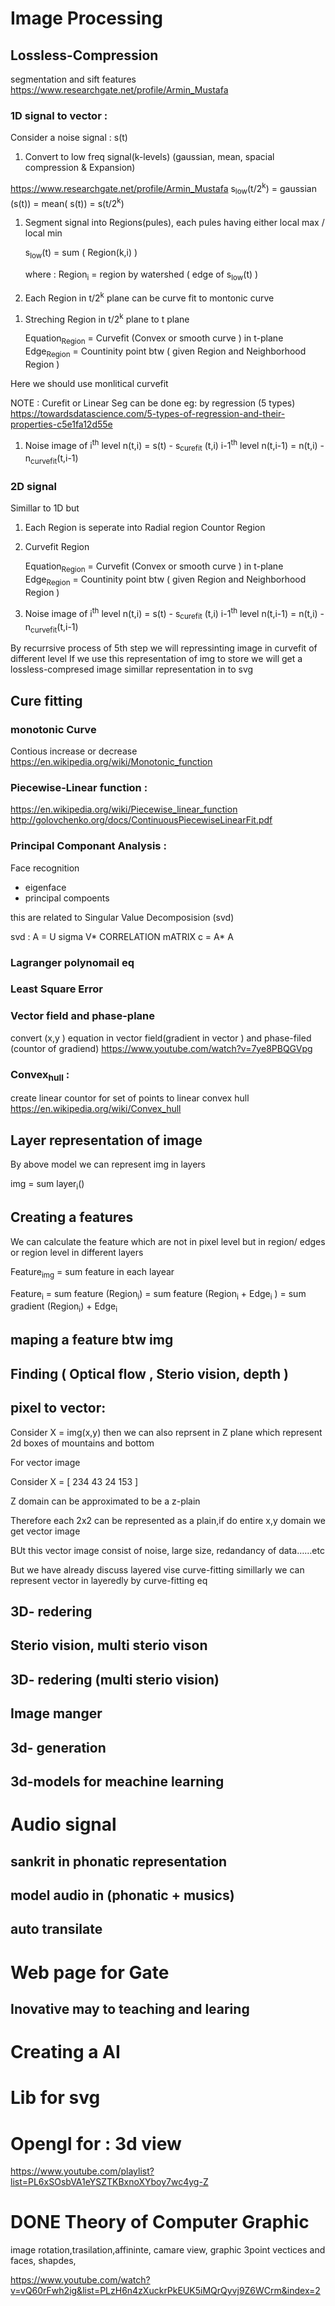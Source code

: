 * Image Processing
** Lossless-Compression
segmentation and sift features
https://www.researchgate.net/profile/Armin_Mustafa
*** 1D signal to vector :
Consider a noise signal : s(t) 

1. Convert to low freq signal(k-levels) (gaussian, mean, spacial compression & Expansion)
https://www.researchgate.net/profile/Armin_Mustafa
   s_low(t/2^k)  = gaussian (s(t))
                = mean( s(t))
                = s(t/2^k)               

2. Segment signal into Regions(pules), each pules having either local max / local min
   
   s_low(t) = sum ( Region(k,i) )

   where : Region_i = region by watershed ( edge of s_low(t) )

3. Each Region in t/2^k plane can be curve fit to montonic curve  
  

4. Streching Region in t/2^k plane to t plane

   Equation_Region =  Curvefit (Convex or smooth curve ) in t-plane
   Edge_Region     =  Countinity point btw ( given Region and Neighborhood Region )

Here we should use monlitical curvefit

NOTE : Curefit or Linear Seg can be done eg: by regression (5 types) https://towardsdatascience.com/5-types-of-regression-and-their-properties-c5e1fa12d55e


5. Noise image of  i^th level   n(t,i)   = s(t)     - s_curefit (t,i)
                   i-1^th level n(t,i-1) = n(t,i)   - n_curvefit(t,i-1)

*** 2D signal 
 Simillar to 1D but

3. Each Region is seperate into 
   Radial region 
   Countor Region

4. Curvefit Region
   
   Equation_Region =  Curvefit (Convex or smooth curve ) in t-plane
   Edge_Region     =  Countinity point btw ( given Region and Neighborhood Region )


5. Noise image of  i^th level   n(t,i)   = s(t)     - s_curefit (t,i)
                   i-1^th level n(t,i-1) = n(t,i)   - n_curvefit(t,i-1)

By recurrsive process of 5th step we will repressinting image in curvefit of different level 
If we use this representation of img to store
 we will get a lossless-compresed image 
 simillar representation in to svg
** Cure fitting
*** monotonic Curve
Contious increase or decrease 
https://en.wikipedia.org/wiki/Monotonic_function
*** Piecewise-Linear function :
https://en.wikipedia.org/wiki/Piecewise_linear_function
http://golovchenko.org/docs/ContinuousPiecewiseLinearFit.pdf
*** Principal Componant Analysis :
Face recognition
 - eigenface
 - principal compoents
this are related to Singular Value Decomposision (svd)

svd :
A = U sigma V*
CORRELATION mATRIX c = A* A

*** Lagranger polynomail eq
*** Least Square Error
*** Vector field and phase-plane
convert (x,y ) equation in vector field(gradient in vector )  and phase-filed (countor of gradiend) https://www.youtube.com/watch?v=7ye8PBQGVpg
*** COMMENT Line-lest simillar to (Wavelets)
given signal is 1:n dimension

given signal      : s1(t)   >   find edges by gradient       >   segment to  region  S1 (find width, end point)   >   seg in n 


for all regions :    if width is less than 2  seg  do for all level         
Error in above method because watershed algorithum is not optimal.

compresses signal : s2(t/2) >   find edges by gradient       >   segment to region  S2  (find width, end point)   >   seg in n/2  






each region is convert signal to monotonic curve 
*** Convex_hull :
create linear countor for  set of points to linear convex hull
https://en.wikipedia.org/wiki/Convex_hull
** Layer representation of image
By above model we can represent img in layers
 
 img = sum    layer_i()
** Creating a features

We can calculate the feature which are not in pixel level but in region/ edges or region level in different layers

 
 Feature_img = sum     feature in each layear

 Feature_i = sum     feature (Region_i)
           = sum     feature (Region_i + Edge_i )
           = sum     gradient (Region_i) + Edge_i

** maping a feature btw img
** Finding ( Optical flow , Sterio vision, depth )
** pixel to vector:
Consider X  = img(x,y)
then we can also reprsent in Z plane which represent 2d boxes of mountains and  bottom

For vector image

 Consider X = [ 234  43
                24   153 ]

Z domain can be approximated to be a z-plain 

Therefore each 2x2 can be represented as a plain,if do entire x,y  domain we get vector image

BUt this vector image  consist of noise, large size, redandancy of data......etc

But we have already discuss layered vise curve-fitting simillarly we can represent vector in layeredly by curve-fitting eq 
** 3D- redering
** Sterio vision, multi sterio vison
** 3D- redering (multi sterio vision)
** Image manger
** 3d- generation
** 3d-models for meachine learning
* Audio signal
** sankrit in phonatic representation
** model audio in (phonatic + musics)
** auto transilate

* Web page for Gate

** Inovative may to teaching and learing
* Creating a AI
* Lib for svg
* Opengl for : 3d view 
https://www.youtube.com/playlist?list=PL6xSOsbVA1eYSZTKBxnoXYboy7wc4yg-Z
* DONE Theory of Computer Graphic 
image rotation,trasilation,affininte, camare view, graphic 3point vectices and faces, shapdes, 


https://www.youtube.com/watch?v=vQ60rFwh2ig&list=PLzH6n4zXuckrPkEUK5iMQrQyvj9Z6WCrm&index=2



